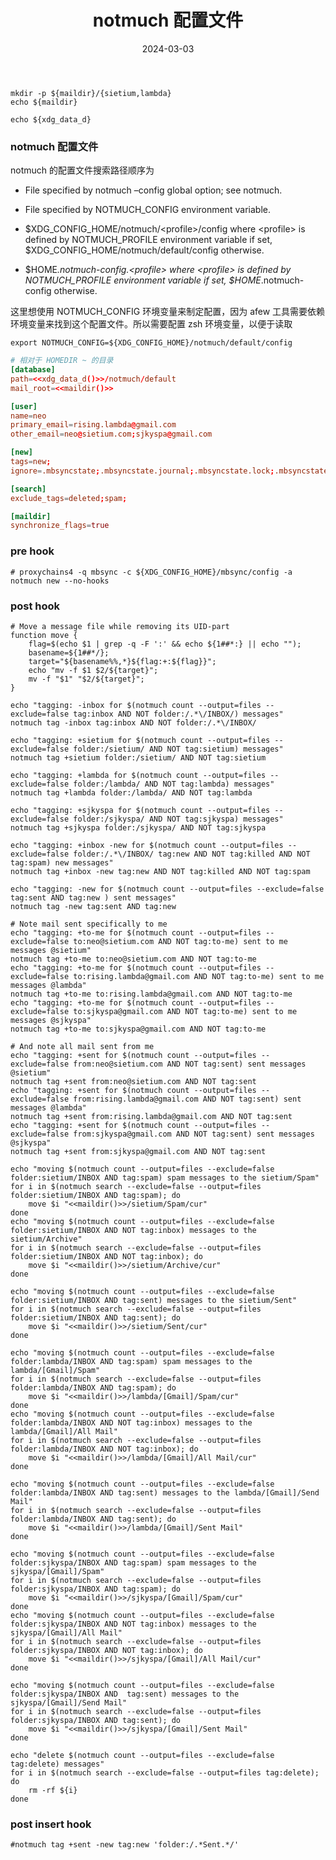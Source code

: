#+TITLE: notmuch 配置文件
#+AUTHOR: 孙建康（rising.lambda）
#+EMAIL:  rising.lambda@gmail.com
#+DATE: 2024-03-03
#+UPDATED: 2024-03-03
#+LAYOUT: post
#+EXCERPT:  
#+DESCRIPTION: 
#+TAGS: 
#+CATEGORIES: 
#+PROPERTY:    header-args        :comments org
#+PROPERTY:    header-args        :mkdirp yes
#+OPTIONS:     num:nil toc:nil todo:nil tasks:nil tags:nil \n:nil ^:nil *:t <:t -:t f:t |:t ::t
#+OPTIONS:     skip:nil author:nil email:nil creator:nil timestamp:nil
#+INFOJS_OPT:  view:nil toc:nil ltoc:t mouse:underline buttons:0 path:http://orgmode.org/org-info.js
#+BIND:        org-preview-latex-image-directory ""
#+OPTIONS:     tex:imagemagick

#+LaTeX_CLASS: article
#+LaTeX_CLASS_OPTIONS: [12pt]
#+LaTeX_CLASS_OPTIONS: [koma,a5paper,landscape,twocolumn,utopia,10pt,listings-sv,microtype,paralist]
# No need for a table of contents, unless your paper is quite long.
# Use fancy looking fonts. If you don't have MinionPro installed,
# a good alternative is the Palatino-style pxfonts.
# See: [[http://www.tug.dk/FontCatalogue/pxfonts/][http://www.tug.dk/FontCatalogue/pxfonts/]]
#+LATEX_HEADER:\usepackage{xeCJK}
#+LATEX_HEADER: \usepackage[scaled=.875]{inconsolata}
#+LATEX_HEADER: \usepackage[T1]{fontenc}
#+LATEX_HEADER: \usepackage[scaled]{beraserif}
#+LATEX_HEADER: \usepackage[scaled]{berasans}
#+LATEX_HEADER: \usepackage[scaled]{beramono}
# Set the spacing to double, as required in most papers.
#+LATEX_HEADER: \usepackage{setspace}
#+LATEX_HEADER: \doublespacing
# Fix the margins
#+LATEX_HEADER: \usepackage[margin=1in]{geometry}
# This line makes lists work better:
# It eliminates whitespace before/within a list and pushes it tt the left margin
#+LATEX_HEADER: \usepackage{enumitem}
#+LATEX_HEADER: \setlist[enumerate,itemize]{noitemsep,nolistsep,leftmargin=*}
# I always include this for my bibliographies
#+LATEX_HEADER: \usepackage[notes,isbn=false,backend=biber]{biblatex-chicago}
#+NAME: attr
#+BEGIN_SRC sh :var data="" :var width="\textwidth" :results output :exports none
  echo "#+ATTR_LATEX: :width $width"
  echo "#+ATTR_ORG: :width $width"
  echo "$data"
#+END_SRC

#+NAME: maildir
#+BEGIN_SRC shell :var maildir=(m/resolve "${m/mail.d}")
  mkdir -p ${maildir}/{sietium,lambda}
  echo ${maildir}
#+END_SRC

#+NAME: xdg_data_d
#+BEGIN_SRC shell :var xdg_data_d=(m/resolve "${m/xdg.data.d}")
  echo ${xdg_data_d}
#+END_SRC

*** notmuch 配置文件
    notmuch 的配置文件搜索路径顺序为

    - File specified by notmuch --config global option; see notmuch.

    - File specified by NOTMUCH_CONFIG environment variable.

    - $XDG_CONFIG_HOME/notmuch/<profile>/config where <profile> is defined by NOTMUCH_PROFILE environment variable if set, $XDG_CONFIG_HOME/notmuch/default/config otherwise.

    - $HOME/.notmuch-config.<profile> where <profile> is defined by NOTMUCH_PROFILE environment variable if set, $HOME/.notmuch-config otherwise.

    这里想使用 NOTMUCH_CONFIG 环境变量来制定配置，因为 afew 工具需要依赖环境变量来找到这个配置文件。所以需要配置 zsh 环境变量，以便于读取

    #+BEGIN_SRC shell :tangle (m/resolve "${m/xdg.conf.d}/zsh/rcs/006-notmuch.zsh") :eval never :exports code :comments link :mkdirp yes
      export NOTMUCH_CONFIG=${XDG_CONFIG_HOME}/notmuch/default/config
    #+END_SRC

    #+BEGIN_SRC conf :eval never :exports code :tangle (m/resolve "${m/xdg.conf.d}/notmuch/default/config") :noweb yes :comments link
      # 相对于 HOMEDIR ~ 的目录
      [database]
      path=<<xdg_data_d()>>/notmuch/default
      mail_root=<<maildir()>>

      [user]
      name=neo
      primary_email=rising.lambda@gmail.com
      other_email=neo@sietium.com;sjkyspa@gmail.com

      [new]
      tags=new;
      ignore=.mbsyncstate;.mbsyncstate.journal;.mbsyncstate.lock;.mbsyncstate.new;.uidvalidity;.isyncuidmap.db

      [search]
      exclude_tags=deleted;spam;

      [maildir]
      synchronize_flags=true
    #+END_SRC

*** pre hook
    #+BEGIN_SRC shell :eval never :exports code :tangle (m/resolve "${m/xdg.conf.d}/notmuch/default/hooks/pre-new") :tangle-mode (identity #o755) :shebang #!/bin/bash :noweb yes :comments link
      # proxychains4 -q mbsync -c ${XDG_CONFIG_HOME}/mbsync/config -a
      notmuch new --no-hooks
    #+END_SRC
*** post hook
    #+BEGIN_SRC shell :eval never :exports code :tangle (m/resolve "${m/xdg.conf.d}/notmuch/default/hooks/post-new") :tangle-mode (identity #o755) :shebang #!/bin/bash :noweb yes :comments link
      # Move a message file while removing its UID-part
      function move { 
          flag=$(echo $1 | grep -q -F ':' && echo ${1##*:} || echo ""); 
          basename=${1##*/}; 
          target="${basename%%,*}${flag:+:${flag}}"; 
          echo "mv -f $1 $2/${target}"; 
          mv -f "$1" "$2/${target}";
      }

      echo "tagging: -inbox for $(notmuch count --output=files --exclude=false tag:inbox AND NOT folder:/.*\/INBOX/) messages"
      notmuch tag -inbox tag:inbox AND NOT folder:/.*\/INBOX/

      echo "tagging: +sietium for $(notmuch count --output=files --exclude=false folder:/sietium/ AND NOT tag:sietium) messages"
      notmuch tag +sietium folder:/sietium/ AND NOT tag:sietium

      echo "tagging: +lambda for $(notmuch count --output=files --exclude=false folder:/lambda/ AND NOT tag:lambda) messages"
      notmuch tag +lambda folder:/lambda/ AND NOT tag:lambda

      echo "tagging: +sjkyspa for $(notmuch count --output=files --exclude=false folder:/sjkyspa/ AND NOT tag:sjkyspa) messages"
      notmuch tag +sjkyspa folder:/sjkyspa/ AND NOT tag:sjkyspa

      echo "tagging: +inbox -new for $(notmuch count --output=files --exclude=false folder:/.*\/INBOX/ tag:new AND NOT tag:killed AND NOT tag:spam) new messages"
      notmuch tag +inbox -new tag:new AND NOT tag:killed AND NOT tag:spam

      echo "tagging: -new for $(notmuch count --output=files --exclude=false tag:sent AND tag:new ) sent messages"
      notmuch tag -new tag:sent AND tag:new

      # Note mail sent specifically to me
      echo "tagging: +to-me for $(notmuch count --output=files --exclude=false to:neo@sietium.com AND NOT tag:to-me) sent to me messages @sietium"
      notmuch tag +to-me to:neo@sietium.com AND NOT tag:to-me
      echo "tagging: +to-me for $(notmuch count --output=files --exclude=false to:rising.lambda@gmail.com AND NOT tag:to-me) sent to me messages @lambda"
      notmuch tag +to-me to:rising.lambda@gmail.com AND NOT tag:to-me
      echo "tagging: +to-me for $(notmuch count --output=files --exclude=false to:sjkyspa@gmail.com AND NOT tag:to-me) sent to me messages @sjkyspa"
      notmuch tag +to-me to:sjkyspa@gmail.com AND NOT tag:to-me

      # And note all mail sent from me
      echo "tagging: +sent for $(notmuch count --output=files --exclude=false from:neo@sietium.com AND NOT tag:sent) sent messages @sietium"
      notmuch tag +sent from:neo@sietium.com AND NOT tag:sent
      echo "tagging: +sent for $(notmuch count --output=files --exclude=false from:rising.lambda@gmail.com AND NOT tag:sent) sent messages @lambda"
      notmuch tag +sent from:rising.lambda@gmail.com AND NOT tag:sent
      echo "tagging: +sent for $(notmuch count --output=files --exclude=false from:sjkyspa@gmail.com AND NOT tag:sent) sent messages @sjkyspa"
      notmuch tag +sent from:sjkyspa@gmail.com AND NOT tag:sent

      echo "moving $(notmuch count --output=files --exclude=false folder:sietium/INBOX AND tag:spam) spam messages to the sietium/Spam"
      for i in $(notmuch search --exclude=false --output=files folder:sietium/INBOX AND tag:spam); do
          move $i "<<maildir()>>/sietium/Spam/cur"
      done
      echo "moving $(notmuch count --output=files --exclude=false folder:sietium/INBOX AND NOT tag:inbox) messages to the sietium/Archive"
      for i in $(notmuch search --exclude=false --output=files folder:sietium/INBOX AND NOT tag:inbox); do
          move $i "<<maildir()>>/sietium/Archive/cur"
      done

      echo "moving $(notmuch count --output=files --exclude=false folder:sietium/INBOX AND tag:sent) messages to the sietium/Sent"
      for i in $(notmuch search --exclude=false --output=files folder:sietium/INBOX AND tag:sent); do
          move $i "<<maildir()>>/sietium/Sent/cur"
      done

      echo "moving $(notmuch count --output=files --exclude=false folder:lambda/INBOX AND tag:spam) spam messages to the lambda/[Gmail]/Spam"
      for i in $(notmuch search --exclude=false --output=files folder:lambda/INBOX AND tag:spam); do
          move $i "<<maildir()>>/lambda/[Gmail]/Spam/cur"
      done
      echo "moving $(notmuch count --output=files --exclude=false folder:lambda/INBOX AND NOT tag:inbox) messages to the lambda/[Gmail]/All Mail"
      for i in $(notmuch search --exclude=false --output=files folder:lambda/INBOX AND NOT tag:inbox); do
          move $i "<<maildir()>>/lambda/[Gmail]/All Mail/cur"
      done

      echo "moving $(notmuch count --output=files --exclude=false folder:lambda/INBOX AND tag:sent) messages to the lambda/[Gmail]/Send Mail"
      for i in $(notmuch search --exclude=false --output=files folder:lambda/INBOX AND tag:sent); do
          move $i "<<maildir()>>/lambda/[Gmail]/Sent Mail"
      done

      echo "moving $(notmuch count --output=files --exclude=false folder:sjkyspa/INBOX AND tag:spam) spam messages to the sjkyspa/[Gmail]/Spam"
      for i in $(notmuch search --exclude=false --output=files folder:sjkyspa/INBOX AND tag:spam); do
          move $i "<<maildir()>>/sjkyspa/[Gmail]/Spam/cur"
      done
      echo "moving $(notmuch count --output=files --exclude=false folder:sjkyspa/INBOX AND NOT tag:inbox) messages to the sjkyspa/[Gmail]/All Mail"
      for i in $(notmuch search --exclude=false --output=files folder:sjkyspa/INBOX AND NOT tag:inbox); do
          move $i "<<maildir()>>/sjkyspa/[Gmail]/All Mail/cur"
      done

      echo "moving $(notmuch count --output=files --exclude=false folder:sjkyspa/INBOX AND  tag:sent) messages to the sjkyspa/[Gmail]/Send Mail"
      for i in $(notmuch search --exclude=false --output=files folder:sjkyspa/INBOX AND tag:sent); do
          move $i "<<maildir()>>/sjkyspa/[Gmail]/Sent Mail"
      done

      echo "delete $(notmuch count --output=files --exclude=false tag:delete) messages"
      for i in $(notmuch search --exclude=false --output=files tag:delete); do
          rm -rf ${i}
      done
    #+END_SRC

*** post insert hook
    #+BEGIN_SRC shell :eval never :exports code :tangle (m/resolve "${m/xdg.conf.d}/notmuch/default/hooks/post-insert") :tangle-mode (identity #o755) :shebang #!/bin/bash :noweb yes :comments link
      #notmuch tag +sent -new tag:new 'folder:/.*Sent.*/'
    #+END_SRC
